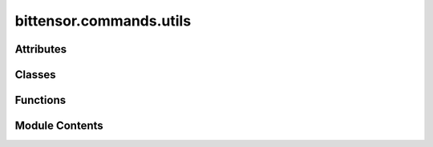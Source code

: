 bittensor.commands.utils
========================

.. py:module:: bittensor.commands.utils


Attributes
----------

.. autoapisummary::

   bittensor.commands.utils.console


Classes
-------

.. autoapisummary::

   bittensor.commands.utils.IntListPrompt
   bittensor.commands.utils.DelegatesDetails


Functions
---------

.. autoapisummary::

   bittensor.commands.utils.check_netuid_set
   bittensor.commands.utils.check_for_cuda_reg_config
   bittensor.commands.utils.get_hotkey_wallets_for_wallet
   bittensor.commands.utils.get_coldkey_wallets_for_path
   bittensor.commands.utils.get_all_wallets_for_path
   bittensor.commands.utils.filter_netuids_by_registered_hotkeys
   bittensor.commands.utils.normalize_hyperparameters
   bittensor.commands.utils._get_delegates_details_from_github
   bittensor.commands.utils.get_delegates_details


Module Contents
---------------

.. py:data:: console

.. py:class:: IntListPrompt(prompt = '', *, console = None, password = False, choices = None, show_default = True, show_choices = True)

   Bases: :py:obj:`rich.prompt.PromptBase`


   Prompt for a list of integers.


   .. py:method:: check_choice(value)

      Check value is in the list of valid choices.

      :param value: Value entered by user.
      :type value: str

      :returns: True if choice was valid, otherwise False.
      :rtype: bool



.. py:function:: check_netuid_set(config, subtensor, allow_none = False)

.. py:function:: check_for_cuda_reg_config(config)

   Checks, when CUDA is available, if the user would like to register with their CUDA device.


.. py:function:: get_hotkey_wallets_for_wallet(wallet)

.. py:function:: get_coldkey_wallets_for_path(path)

.. py:function:: get_all_wallets_for_path(path)

.. py:function:: filter_netuids_by_registered_hotkeys(cli, subtensor, netuids, all_hotkeys)

.. py:function:: normalize_hyperparameters(subnet)

   Normalizes the hyperparameters of a subnet.

   :param subnet: The subnet hyperparameters object.

   :returns: A list of tuples containing the parameter name, value, and normalized value.


.. py:class:: DelegatesDetails

   .. py:attribute:: name
      :type:  str


   .. py:attribute:: url
      :type:  str


   .. py:attribute:: description
      :type:  str


   .. py:attribute:: signature
      :type:  str


   .. py:method:: from_json(json)
      :classmethod:



.. py:function:: _get_delegates_details_from_github(requests_get, url)

.. py:function:: get_delegates_details(url)


